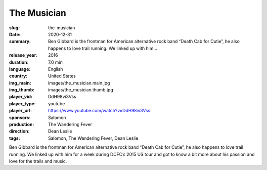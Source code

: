 The Musician
############

:slug: the-musician
:date: 2020-12-31
:summary: Ben Gibbard is the frontman for American alternative rock band “Death Cab for Cutie”, he also happens to love trail running. We linked up with him...
:release_year: 2016
:duration: 7.0 min
:language: English
:country: United States
:img_main: images/the_musician.main.jpg
:img_thumb: images/the_musician.thumb.jpg
:player_vid: DdH98vi3Vss
:player_type: youtube
:player_url: https://www.youtube.com/watch?v=DdH98vi3Vss
:sponsors: Salomon
:production: The Wandering Fever
:direction: Dean Leslie
:tags: Salomon, The Wandering Fever, Dean Leslie

Ben Gibbard is the frontman for American alternative rock band “Death Cab for Cutie”, he also happens to love trail running.  We linked up with him for a week during DCFC’s 2015 US tour and got to know a bit more about his passion and love for the trails and music.
